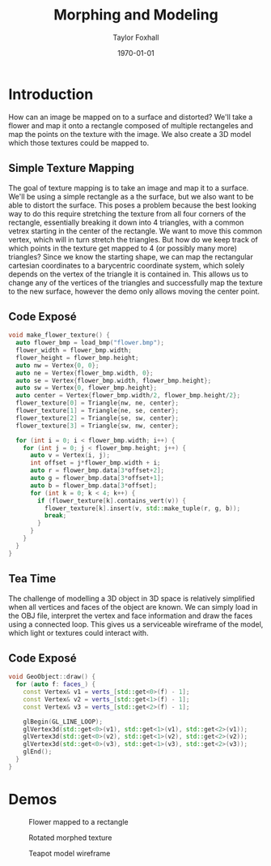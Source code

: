#+LATEX_CLASS: article
#+LATEX_CLASS_OPTIONS:
#+LATEX_HEADER:
#+LATEX_HEADER_EXTRA:
#+DESCRIPTION:
#+KEYWORDS:
#+OPTIONS: toc:nil
#+SUBTITLE:
#+AUTHOR: Taylor Foxhall
#+TITLE: Morphing and Modeling
#+DATE: \today

* Introduction
  How can an image be mapped on to a surface and distorted? We'll take a
  flower and map it onto a rectangle composed of multiple rectangeles and map
  the points on the texture with the image. We also create a 3D model which
  those textures could be mapped to.
** Simple Texture Mapping
   The goal of texture mapping is to take an image and map it to a surface.
   We'll be using a simple rectangle as a the surface, but we also want to be
   able to distort the surface. This poses a problem because the best looking
   way to do this require stretching the texture from all four corners of the
   rectangle, essentially breaking it down into 4 triangles, with a common
   vetrex starting in the center of the rectangle. We want to move this
   common vertex, which will in turn stretch the triangles. But how do we
   keep track of which points in the texture get mapped to 4 (or possibly
   many more) triangles? Since we know the starting shape, we can map the
   rectangular cartesian coordinates to a barycentric coordinate system,
   which solely depends on the vertex of the triangle it is contained in.
   This allows us to change any of the vertices of the triangles and
   successfully map the texture to the new surface, however the demo only
   allows moving the center point.
** Code Exposé
   #+BEGIN_SRC cpp
   void make_flower_texture() {
     auto flower_bmp = load_bmp("flower.bmp");
     flower_width = flower_bmp.width;
     flower_height = flower_bmp.height;
     auto nw = Vertex{0, 0};
     auto ne = Vertex{flower_bmp.width, 0};
     auto se = Vertex{flower_bmp.width, flower_bmp.height};
     auto sw = Vertex{0, flower_bmp.height};
     auto center = Vertex{flower_bmp.width/2, flower_bmp.height/2};
     flower_texture[0] = Triangle{nw, ne, center};
     flower_texture[1] = Triangle{ne, se, center};
     flower_texture[2] = Triangle{se, sw, center};
     flower_texture[3] = Triangle{sw, nw, center};

     for (int i = 0; i < flower_bmp.width; i++) {
       for (int j = 0; j < flower_bmp.height; j++) {
         auto v = Vertex(i, j);
         int offset = j*flower_bmp.width + i;
         auto r = flower_bmp.data[3*offset+2];
         auto g = flower_bmp.data[3*offset+1];
         auto b = flower_bmp.data[3*offset];
         for (int k = 0; k < 4; k++) {
           if (flower_texture[k].contains_vert(v)) {
             flower_texture[k].insert(v, std::make_tuple(r, g, b));
             break;
           }
         }
       }
     }
   }
   #+END_SRC
** Tea Time
   The challenge of modelling a 3D object in 3D space is relatively
   simplified when all vertices and faces of the object are known. We can
   simply load in the OBJ file, interpret the vertex and face information and
   draw the faces using a connected loop. This gives us a serviceable
   wireframe of the model, which light or textures could interact with.
** Code Exposé
   #+BEGIN_SRC cpp
   void GeoObject::draw() {
     for (auto f: faces_) {
       const Vertex& v1 = verts_[std::get<0>(f) - 1];
       const Vertex& v2 = verts_[std::get<1>(f) - 1];
       const Vertex& v3 = verts_[std::get<2>(f) - 1];

       glBegin(GL_LINE_LOOP);
       glVertex3d(std::get<0>(v1), std::get<1>(v1), std::get<2>(v1));
       glVertex3d(std::get<0>(v2), std::get<1>(v2), std::get<2>(v2));
       glVertex3d(std::get<0>(v3), std::get<1>(v3), std::get<2>(v3));
       glEnd();
     }
   }
   #+END_SRC
* Demos
  #+CAPTION: Flower mapped to a rectangle
  [[./img/flower.png]]
  #+CAPTION: Some morphed textures
  [[./img/flower_morph1.png]]
  [[./img/flower_morph2.png]]
  #+CAPTION: Rotated morphed texture
  [[./img/flower_rotate.png]]
  #+CAPTION: Teapot model wireframe
  [[./img/teapot.png]]
  #+CAPTION: Teapot model rotated
  [[./img/teapot_rotate1.png]]
  [[./img/teapot_rotate2.png]]
  #+CAPTION: Teapot model zoomed
  [[./img/teapot_zoom_in.png]]
  [[./img/teapot_zoom_out.png]]
